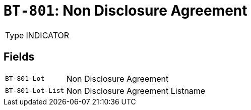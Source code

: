 = `BT-801`: Non Disclosure Agreement
:navtitle: Business Terms

[horizontal]
Type:: INDICATOR

== Fields
[horizontal]
  `BT-801-Lot`:: Non Disclosure Agreement
  `BT-801-Lot-List`:: Non Disclosure Agreement Listname
